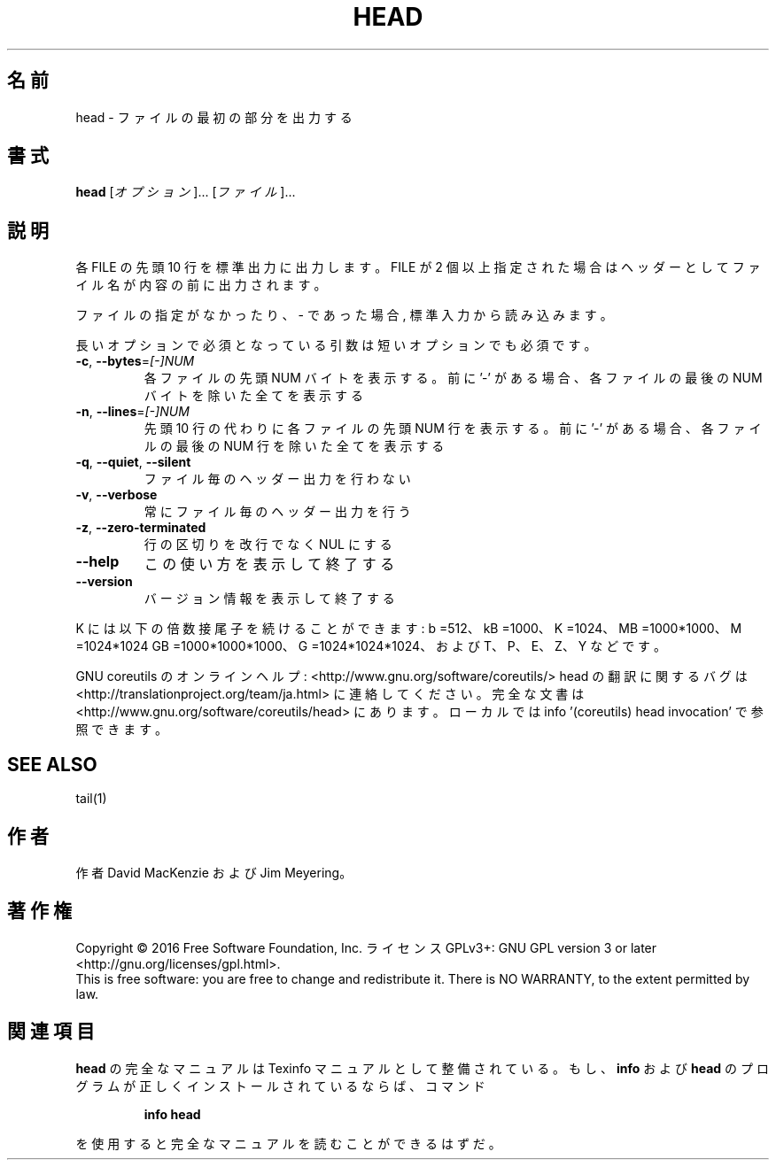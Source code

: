 .\" DO NOT MODIFY THIS FILE!  It was generated by help2man 1.44.1.
.TH HEAD "1" "2016年2月" "GNU coreutils" "ユーザーコマンド"
.SH 名前
head \- ファイルの最初の部分を出力する
.SH 書式
.B head
[\fIオプション\fR]... [\fIファイル\fR]...
.SH 説明
.\" Add any additional description here
.PP
各 FILE の先頭 10 行を標準出力に出力します。
FILE が 2 個以上指定された場合は
ヘッダーとしてファイル名が内容の前に出力されます。
.PP
ファイルの指定がなかったり、 \- であった場合, 標準入力から読み込みます。
.PP
長いオプションで必須となっている引数は短いオプションでも必須です。
.TP
\fB\-c\fR, \fB\-\-bytes\fR=\fI[\-]NUM\fR
各ファイルの先頭 NUM バイトを表示する。前に '\-' がある場合、
各ファイルの最後の NUM バイトを除いた全てを表示する
.TP
\fB\-n\fR, \fB\-\-lines\fR=\fI[\-]NUM\fR
先頭 10 行の代わりに各ファイルの先頭 NUM 行を表示する。
前に'\-' がある場合、各ファイルの最後の NUM 行を除いた
全てを表示する
.TP
\fB\-q\fR, \fB\-\-quiet\fR, \fB\-\-silent\fR
ファイル毎のヘッダー出力を行わない
.TP
\fB\-v\fR, \fB\-\-verbose\fR
常にファイル毎のヘッダー出力を行う
.TP
\fB\-z\fR, \fB\-\-zero\-terminated\fR
行の区切りを改行でなく NUL にする
.TP
\fB\-\-help\fR
この使い方を表示して終了する
.TP
\fB\-\-version\fR
バージョン情報を表示して終了する
.PP
K には以下の倍数接尾子を続けることができます:
b =512、kB =1000、K =1024、MB =1000*1000、M =1024*1024
GB =1000*1000*1000、G =1024*1024*1024、および T、P、E、Z、Y などです。
.PP
GNU coreutils のオンラインヘルプ: <http://www.gnu.org/software/coreutils/>
head の翻訳に関するバグは <http://translationproject.org/team/ja.html> に連絡してください。
完全な文書は <http://www.gnu.org/software/coreutils/head> にあります。
ローカルでは info '(coreutils) head invocation' で参照できます。
.SH "SEE ALSO"
tail(1)
.SH 作者
作者 David MacKenzie および Jim Meyering。
.SH 著作権
Copyright \(co 2016 Free Software Foundation, Inc.
ライセンス GPLv3+: GNU GPL version 3 or later <http://gnu.org/licenses/gpl.html>.
.br
This is free software: you are free to change and redistribute it.
There is NO WARRANTY, to the extent permitted by law.
.SH 関連項目
.B head
の完全なマニュアルは Texinfo マニュアルとして整備されている。もし、
.B info
および
.B head
のプログラムが正しくインストールされているならば、コマンド
.IP
.B info head
.PP
を使用すると完全なマニュアルを読むことができるはずだ。
